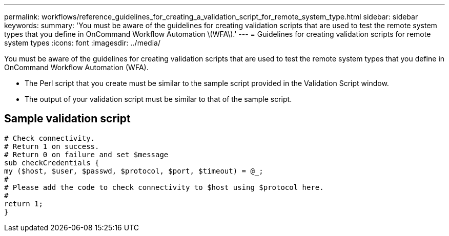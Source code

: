 ---
permalink: workflows/reference_guidelines_for_creating_a_validation_script_for_remote_system_type.html
sidebar: sidebar
keywords: 
summary: 'You must be aware of the guidelines for creating validation scripts that are used to test the remote system types that you define in OnCommand Workflow Automation \(WFA\).'
---
= Guidelines for creating validation scripts for remote system types
:icons: font
:imagesdir: ../media/

You must be aware of the guidelines for creating validation scripts that are used to test the remote system types that you define in OnCommand Workflow Automation (WFA).

* The Perl script that you create must be similar to the sample script provided in the Validation Script window.
* The output of your validation script must be similar to that of the sample script.

== Sample validation script

----
# Check connectivity.
# Return 1 on success.
# Return 0 on failure and set $message
sub checkCredentials {
my ($host, $user, $passwd, $protocol, $port, $timeout) = @_;
#
# Please add the code to check connectivity to $host using $protocol here.
#
return 1;
}
----
